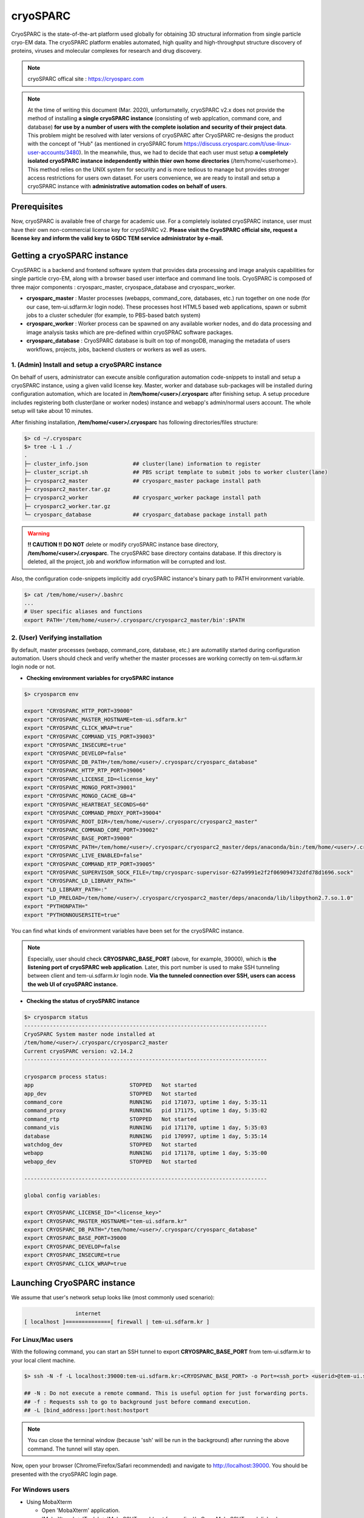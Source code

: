 *********
cryoSPARC
*********
CryoSPARC is the state-of-the-art platform used globally for obtaining 3D structural information from single particle cryo-EM data. 
The cryoSPARC platform enables automated, high quality and high-throughput structure discovery of proteins, viruses and molecular complexes 
for research and drug discovery.

.. note::
  cryoSPARC offical site : https://cryosparc.com

.. note::
  At the time of writing this document (Mar. 2020), unforturnatelly, cryoSPARC v2.x does not provide the method of installing **a single cryoSPARC instance**
  (consisting of web applcation, command core, and database) **for use by a number of users with the complete isolation and security of their project data**.
  This problem might be resolved with later versions of cryoSPARC after CryoSPARC re-designs the product with the concept of "Hub" (as mentioned in cryoSPARC forum 
  https://discuss.cryosparc.com/t/use-linux-user-accounts/3480).
  In the meanwhile, thus, we had to decide that each user must setup **a completely isolated cryoSPARC instance independently within thier own home directories** 
  (/tem/home/<userhome>).
  This method relies on the UNIX system for security and is more tedious to manage but provides stronger access restrictions for users own dataset.
  For users convenience, we are ready to install and setup a cryoSPARC instance with **administrative automation codes on behalf of users**.  

Prerequisites
=============

Now, cryoSPARC is available free of charge for academic use. For a completely isolated cryoSPARC instance, user must have their own non-commercial license key for cryoSPARC v2.
**Please visit the CryoSPARC official site, request a license key and inform the valid key to GSDC TEM service administrator by e-mail.**  

Getting a cryoSPARC instance 
============================

CryoSPARC is a backend and frontend software system that provides data processing and image analysis capabilities for single particle cryo-EM, 
along with a browser based user interface and command line tools. CryoSPARC is composed of three major components : cryosparc_master, cryospace_database and cryosparc_worker.

* **cryosparc_master** : Master processes (webapps, command_core, databases, etc.) run together on one node (for our case, tem-ui.sdfarm.kr login node). These processes host HTML5 based web applications, spawn or submit jobs to a cluster scheduler (for example, to PBS-based batch system)

* **cryosparc_worker** : Worker process can be spawned on any available worker nodes, and do data processing and image analysis tasks which are pre-defined within cryoSPRAC software packages.

* **cryosparc_database** : CryoSPARC database is built on top of mongoDB, managing the metadata of users workflows, projects, jobs, backend clusters or workers as well as users. 

1. (Admin) Install and setup a cryoSPARC instance
-------------------------------------------------

On behalf of users, administrator can execute ansible configuration automation code-snippets to install and setup a cryoSPARC instance, using a given valid license key.
Master, worker and database sub-packages will be installed during configuration automation, which are located in **/tem/home/<user>/.cryosparc** after finishing setup.
A setup procedure includes registering both cluster(lane or worker nodes) instance and webapp's admin/normal users account. 
The whole setup will take about 10 minutes. 

After finishing installation, **/tem/home/<user>/.cryosparc** has following directories/files structure:

.. code-block:: bash

  $> cd ~/.cryosparc
  $> tree -L 1 ./
  .
  ├─ cluster_info.json              ## cluster(lane) information to register    
  ├─ cluster_script.sh              ## PBS script template to submit jobs to worker cluster(lane)    
  ├─ cryosparc2_master              ## cryosparc_master package install path
  ├─ cryosparc2_master.tar.gz
  ├─ cryosparc2_worker              ## cryosparc_worker package install path
  ├─ cryosparc2_worker.tar.gz
  └─ cryosparc_database             ## cryosparc_database package install path


.. warning::
  **!! CAUTION !!** **DO NOT** delete or modify cryoSPARC instance base directory, **/tem/home/<user>/.cryosparc**. The cryoSPARC base directory contains database. If this directory is deleted,
  all the project, job and workflow information will be corrupted and lost.

Also, the configuration code-snippets implicitly add cryoSPARC instance's binary path to PATH environment variable.

.. code-block:: bash

   $> cat /tem/home/<user>/.bashrc
   ...
   # User specific aliases and functions
   export PATH='/tem/home/<user>/.cryosparc/cryosparc2_master/bin':$PATH


2. (User) Verifying installation
--------------------------------

By default, master processes (webapp, command_core, database, etc.) are automatilly started during configuration automation.
Users should check and verify whether the master processes are working correctly on tem-ui.sdfarm.kr login node or not. 

* **Checking environment variables for cryoSPARC instance**

.. code-block:: bash

   $> cryosparcm env
   
   export "CRYOSPARC_HTTP_PORT=39000"
   export "CRYOSPARC_MASTER_HOSTNAME=tem-ui.sdfarm.kr"
   export "CRYOSPARC_CLICK_WRAP=true"
   export "CRYOSPARC_COMMAND_VIS_PORT=39003"
   export "CRYOSPARC_INSECURE=true"
   export "CRYOSPARC_DEVELOP=false"
   export "CRYOSPARC_DB_PATH=/tem/home/<user>/.cryosparc/cryosparc_database"
   export "CRYOSPARC_HTTP_RTP_PORT=39006"
   export "CRYOSPARC_LICENSE_ID=<license_key"
   export "CRYOSPARC_MONGO_PORT=39001"
   export "CRYOSPARC_MONGO_CACHE_GB=4"
   export "CRYOSPARC_HEARTBEAT_SECONDS=60"
   export "CRYOSPARC_COMMAND_PROXY_PORT=39004"
   export "CRYOSPARC_ROOT_DIR=/tem/home/<user>/.cryosparc/cryosparc2_master"
   export "CRYOSPARC_COMMAND_CORE_PORT=39002"
   export "CRYOSPARC_BASE_PORT=39000"
   export "CRYOSPARC_PATH=/tem/home/<user>/.cryosparc/cryosparc2_master/deps/anaconda/bin:/tem/home/<user>/.cryosparc/cryosparc2_master/deps/external/mongodb/bin:/tem/home/<user>/.cryosparc/cryosparc2_master/bin"
   export "CRYOSPARC_LIVE_ENABLED=false"
   export "CRYOSPARC_COMMAND_RTP_PORT=39005"
   export "CRYOSPARC_SUPERVISOR_SOCK_FILE=/tmp/cryosparc-supervisor-627a9991e2f2f069094732dfd78d1696.sock"
   export "CRYOSPARC_LD_LIBRARY_PATH="
   export "LD_LIBRARY_PATH=:"
   export "LD_PRELOAD=/tem/home/<user>/.cryosparc/cryosparc2_master/deps/anaconda/lib/libpython2.7.so.1.0"
   export "PYTHONPATH="
   export "PYTHONNOUSERSITE=true"

You can find what kinds of environment variables have been set for the cryoSPARC instance. 

.. note::
   Especially, user should check **CRYOSPARC_BASE_PORT** (above, for example, 39000), which is **the listening port of cryoSPARC web application**. 
   Later, this port number is used to make SSH tunneling between client and tem-ui.sdfarm.kr login node. 
   **Via the tunneled connection over SSH, users can access the web UI of cryoSPARC instance.**    

* **Checking the status of cryoSPARC instance**

.. code-block:: bash

   $> cryosparcm status
   ----------------------------------------------------------------------------
   CryoSPARC System master node installed at
   /tem/home/<user>/.cryosparc/cryosparc2_master
   Current cryoSPARC version: v2.14.2
   ----------------------------------------------------------------------------

   cryosparcm process status:
   app                              STOPPED   Not started
   app_dev                          STOPPED   Not started
   command_core                     RUNNING   pid 171073, uptime 1 day, 5:35:11
   command_proxy                    RUNNING   pid 171175, uptime 1 day, 5:35:02
   command_rtp                      STOPPED   Not started
   command_vis                      RUNNING   pid 171170, uptime 1 day, 5:35:03
   database                         RUNNING   pid 170997, uptime 1 day, 5:35:14
   watchdog_dev                     STOPPED   Not started
   webapp                           RUNNING   pid 171178, uptime 1 day, 5:35:00
   webapp_dev                       STOPPED   Not started

   ----------------------------------------------------------------------------

   global config variables:

   export CRYOSPARC_LICENSE_ID="<license_key>"
   export CRYOSPARC_MASTER_HOSTNAME="tem-ui.sdfarm.kr"
   export CRYOSPARC_DB_PATH="/tem/home/<user>/.cryosparc/cryosparc_database"
   export CRYOSPARC_BASE_PORT=39000
   export CRYOSPARC_DEVELOP=false
   export CRYOSPARC_INSECURE=true
   export CRYOSPARC_CLICK_WRAP=true


Launching CryoSPARC instance
============================

We assume that user's network setup looks like (most commonly used scenario):

.. code-block:: bash

                   internet
   [ localhost ]==============[ firewall | tem-ui.sdfarm.kr ]

For Linux/Mac users 
-------------------

With the following command, you can start an SSH tunnel to export **CRYOSPARC_BASE_PORT** from tem-ui.sdfarm.kr to your local client machine.

.. code-block:: bash

   $> ssh -N -f -L localhost:39000:tem-ui.sdfarm.kr:<CRYOSPARC_BASE_PORT> -o Port=<ssh_port> <userid>@tem-ui.sdfarm.kr

   ## -N : Do not execute a remote command. This is useful option for just forwarding ports.
   ## -f : Requests ssh to go to background just before command execution.
   ## -L [bind_address:]port:host:hostport

.. note::
   You can close the terminal window (because 'ssh' will be run in the background) after running the above command. The tunnel will stay open.   

Now, open your browser (Chrome/Firefox/Safari recommended) and navigate to http://localhost:39000. You should be presented with the cryoSPARC login page.

For Windows users 
-----------------

* Using MobaXterm

  * Open 'MobaXterm' application.
  * 'MobaXterm' -> 'Tools' -> 'MobaSSHTunnel (port forwarding)' : Open MobaSSHTunnel dialog box.
  * 'New SSH tunnel' : Set a forwarded port binding option and save the setting.
  * Give the name to the saved port forwarding settings, and start the tunnel connection.

.. note::
   You must use **CRYOSPARC_BASE_PORT** for the 'Remote server' port section.   

.. image:: images/mobaxterm-tunnel1.JPG
    :scale: 50 %
    :align: center

Now, open your browser (Chrome/Firefox/Safari recommended) and navigate to http://localhost:39000. You should be presented with the cryoSPARC login page.


* Using Putty
  
  * Open 'PuTTy Configuration' dialog box.
  * 'PuTTy Configuration' -> 'Session' : Load a SSH session to connect tem-ui login node with the known <ssh_port>.
  * 'PuTTy Configuration' -> 'Connection' -> 'SSH' -> 'Tunnels' : Set a forwarded port binding option and add the entry.

.. note::
   You must use **tem-ui.sdfarm.kr:CRYOSPARC_BASE_PORT** for the 'Destination' field. 

.. image:: images/putty-tunnel.JPG
    :scale: 60 %
    :align: center

Now, open your browser (Chrome/Firefox/Safari recommended) and navigate to http://localhost:39000. You should be presented with the cryoSPARC login page.

Exploring CryoSPARC web apps
============================

CryoSPARC login
---------------

E-mail and password information will be notified to users as the installation and setup is finished.
Given e-mail and password, users can login to cryoSPARC web interfaces. 

.. image:: images/cryosparc-login.png
    :scale: 50 %
    :align: center

CryoSPARC dashboard
-------------------

.. image:: images/cryosparc-dashboard.png
    :scale: 45 %
    :align: center

CryoSPARC project
-----------------

.. image:: images/cryosparc-project.png
    :scale: 45 %
    :align: center

CryoSPARC cluster(lane)
-----------------------

.. image:: images/cryosparc-cluster.png
    :scale: 45 %
    :align: center


.. note::
   For details on user interface and usages of cryoSPARC, refer to cryoSPARC's official document.
   https://cryosparc.com/docs/reference/general 

Tutorial on processing T20S
===========================

* Please refer to CryoSPARC's webpage for the tutorial on processing T20S : https://cryosparc.com/docs/tutorials/t20s

Trouble shooting
================

1. How to stop or start the cryoSPARC instance?
-----------------------------------------------

* Stop the running cryoSPRAC instance

.. code-block:: bash

   $> cryosparcm stop

   CryoSPARC is running.
   Stopping cryosparc.
   command_proxy: stopped
   command_vis: stopped
   webapp: stopped
   command_core: stopped
   database: stopped
   Shut down

Stop the cryosparc instance if running. This will gracefully kill all the master processes, and will cause any running jobs (potentially on other nodes) to fail.

* Start the cryoSPARC instance

.. code-block:: bash

   $> cryosparcm start

   Starting cryoSPARC System master process..
   CryoSPARC is not already running.
   database: started
   command_core: started
   cryosparc command core startup complete.
   command_vis: started
   command_proxy: started
   webapp: started
   -----------------------------------------------------
   CryoSPARC master started. 
   From this machine, access cryoSPARC at
   http://localhost:39030

   From other machines on the network, access cryoSPARC at
   http://tem-ui.sdfarm.kr:39030

   Startup can take several minutes. Point your browser to the address
   and refresh until you see the cryoSPARC web interface.

Start the cryosparc instance if stopped. This will cause the database, command, webapp etc processes to start up. 
Once these processes are started, they are run in the background, so the current shell can be closed and the web UI will continue to run, as will jobs that are spawned.


2. How to reset the password of non-admin user?
-----------------------------------------------

Users can reset the non-admin user's password to a new password with the following command-line execution:

.. code-block:: bash

   $> cryosparcm resetpassword --email <email address> --password <newpassword>


3. Job (or Workflow) failed caused by **SSD caching**
-----------------------------------------------------

Job failure log looks like:

.. code-block:: bash

   [CPU: 166.4 MB]  Traceback (most recent call last):
   File "cryosparc2_worker/cryosparc2_compute/run.py", line 82, in cryosparc2_compute.run.main
   File "cryosparc2_worker/cryosparc2_compute/jobs/class2D/run.py", line 64, in cryosparc2_compute.jobs.class2D.run.run_class_2D
   File "cryosparc2_compute/particles.py", line 61, in read_blobs
      u_blob_paths = cache.download_and_return_cache_paths(u_rel_paths)
   File "cryosparc2_compute/jobs/cache.py", line 129, in download_and_return_cache_paths
      other_instance_ids = get_other_instance_ids(instance_id, ssd_cache_path)
   File "cryosparc2_compute/jobs/cache.py", line 250, in get_other_instance_ids
      all_instance_ids = [p for p in os.listdir(ssd_cache_path) if os.path.isdir(os.path.join(ssd_cache_path, p)) and p.startswith('instance_')]
   OSError: [Errno 2] No such file or directory: ''

During cryoSPARC configuration, we did not provide an option to support any **SSD caching** due to the lack of SSD (or NVMe SSD) drives on the worker nodes.
However, by default, cryoSPARC seems to have 'SSD caching' enabled on its Web user interface. When you are running jobs that process particles (for example: Ab-Initio, Homogeneous Refinement, 2D Classification, 3D Variability), 
you will find a parameter at the bottom of the job builder under "Compute Settings" called **Cache particle images on SSD**. 
Turn this option off to load raw data from their original location instead.

Also, you can set a default parameter value of each project. By default, the Cache particle images on SSD parameter is always on for every job you build, 
but if you'd like to keep this option off across all jobs in a project, you can set a project-level default by running the following command in a shell on the UI node:

.. code-block:: bash

   $> cryosparcm cli "set_project_param_default('PX', 'compute_use_ssd', False)"

where 'PX' is the Project ID you want to set the default value for (e.g., 'P1', 'P2', etc.)

You can undo this setting by running:

.. code-block:: bash
   
   $> cryosparcm cli "unset_project_param_default('PX', 'compute_use_ssd')"

4. Failed to launch! 190
------------------------

As you submit a cryoSPARC job to TEM-FARM cluster, you can encounter an error such as **"Failed to launch! 190"**.
If you face with this error, you should check **Number of GPUs to parallelize** option under "Compute Setttings" of job builder first.
Unlike relion, it seems that all the cryoSPARC jobs can not distribute their worker processes onto multiple worker nodes 
(that is, all the cryoSPARC job is executed on a single CPU or GPU node).
So, the maximum number of GPUs which can be used to parallelize within a job is 2 (because there are 2 P100 or P40 GPUs on each GPU node in GSDC TEM FARM).

.. image:: images/cryosparc-maxgpus.png
    :scale: 45 %
    :align: center

5. Binary locations of Gctf, MotionCor2
---------------------------------------

The GPU environment of GSDC TEM farm is built on top of NVIDIA CUDA SDK (driver verion 396.37 and CUDA library verion 9.1).
Some 3rd-party applications with GPU acceleration, for example, Gctf, MotionCor2, which can be utilized within various number of Cryo-EM toolkit are provided, and
you can find those binaries in the following locations:

.. code-block:: bash

   ## Gctf
      /tem/home/tem/_Applications/Gctf_v1.18_b2/bin/Gctf_v1.18_b2_sm60_cu9.1

   ## MotionCor2
      /tem/home/tem/_Applications/MotionCor2/MotionCor2_Cuda9.1_v1.0.5 